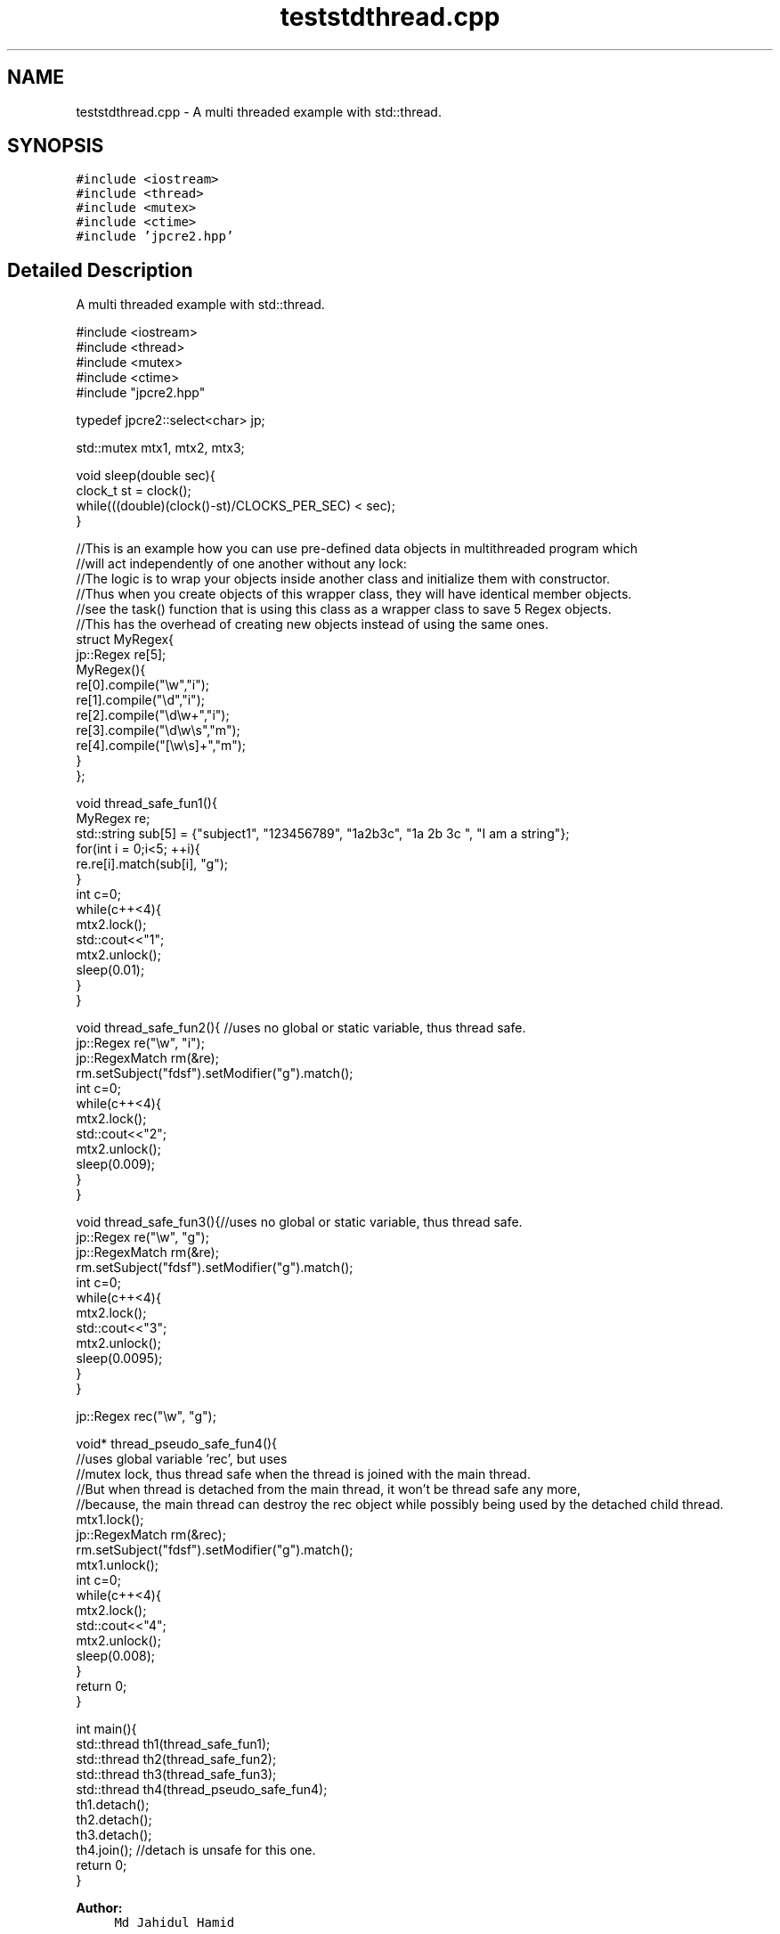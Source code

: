 .TH "teststdthread.cpp" 3 "Fri Mar 17 2017" "Version 10.30.01" "JPCRE2" \" -*- nroff -*-
.ad l
.nh
.SH NAME
teststdthread.cpp \- A multi threaded example with std::thread\&.  

.SH SYNOPSIS
.br
.PP
\fC#include <iostream>\fP
.br
\fC#include <thread>\fP
.br
\fC#include <mutex>\fP
.br
\fC#include <ctime>\fP
.br
\fC#include 'jpcre2\&.hpp'\fP
.br

.SH "Detailed Description"
.PP 
A multi threaded example with std::thread\&. 


.PP
.nf

#include <iostream>
#include <thread>
#include <mutex>
#include <ctime>
#include "jpcre2\&.hpp"

typedef jpcre2::select<char> jp;

std::mutex mtx1, mtx2, mtx3;

void sleep(double sec){
    clock_t st = clock();
    while(((double)(clock()-st)/CLOCKS_PER_SEC) < sec);
}


//This is an example how you can use pre-defined data objects in multithreaded program which
//will act independently of one another without any lock:
//The logic is to wrap your objects inside another class and initialize them with constructor\&.
//Thus when you create objects of this wrapper class, they will have identical member objects\&.
//see the task() function that is using this class as a wrapper class to save 5 Regex objects\&.
//This has the overhead of creating new objects instead of using the same ones\&.
struct MyRegex{
    jp::Regex re[5];
    MyRegex(){
        re[0]\&.compile("\\w","i");
        re[1]\&.compile("\\d","i");
        re[2]\&.compile("\\d\\w+","i");
        re[3]\&.compile("\\d\\w\\s","m");
        re[4]\&.compile("[\\w\\s]+","m");
    }
};

void thread_safe_fun1(){
    MyRegex re;
    std::string sub[5] = {"subject1", "123456789", "1a2b3c", "1a 2b 3c ", "I am a string"};
    for(int i = 0;i<5; ++i){
        re\&.re[i]\&.match(sub[i], "g");
    }
    int c=0;
    while(c++<4){
        mtx2\&.lock();
        std::cout<<"\t1";
        mtx2\&.unlock();
        sleep(0\&.01);
    }
}

void thread_safe_fun2(){ //uses no global or static variable, thus thread safe\&.
    jp::Regex re("\\w", "i"); 
    jp::RegexMatch rm(&re);
    rm\&.setSubject("fdsf")\&.setModifier("g")\&.match();
    int c=0;
    while(c++<4){
        mtx2\&.lock();
        std::cout<<"\t2";
        mtx2\&.unlock();
        sleep(0\&.009);
    }
}

void thread_safe_fun3(){//uses no global or static variable, thus thread safe\&.
    jp::Regex re("\\w", "g");
    jp::RegexMatch rm(&re);
    rm\&.setSubject("fdsf")\&.setModifier("g")\&.match();
    int c=0;
    while(c++<4){
        mtx2\&.lock();
        std::cout<<"\t3";
        mtx2\&.unlock();
        sleep(0\&.0095);
    }
}

jp::Regex rec("\\w", "g");

void* thread_pseudo_safe_fun4(){
    //uses global variable 'rec', but uses
    //mutex lock, thus thread safe when the thread is joined with the main thread\&.
    //But when thread is detached from the main thread, it won't be thread safe any more,
    //because, the main thread can destroy the rec object while possibly being used by the detached child thread\&.
    mtx1\&.lock();
    jp::RegexMatch rm(&rec);
    rm\&.setSubject("fdsf")\&.setModifier("g")\&.match();
    mtx1\&.unlock();
    int c=0;
    while(c++<4){
        mtx2\&.lock();
        std::cout<<"\t4";
        mtx2\&.unlock();
        sleep(0\&.008);
    }
    return 0;
}

int main(){
    std::thread th1(thread_safe_fun1);
    std::thread th2(thread_safe_fun2);
    std::thread th3(thread_safe_fun3);
    std::thread th4(thread_pseudo_safe_fun4);
    th1\&.detach();
    th2\&.detach();
    th3\&.detach();
    th4\&.join(); //detach is unsafe for this one\&.
    return 0;
}

.fi
.PP
 
.PP
\fBAuthor:\fP
.RS 4
\fCMd Jahidul Hamid\fP 
.RE
.PP

.SH "Author"
.PP 
Generated automatically by Doxygen for JPCRE2 from the source code\&.
